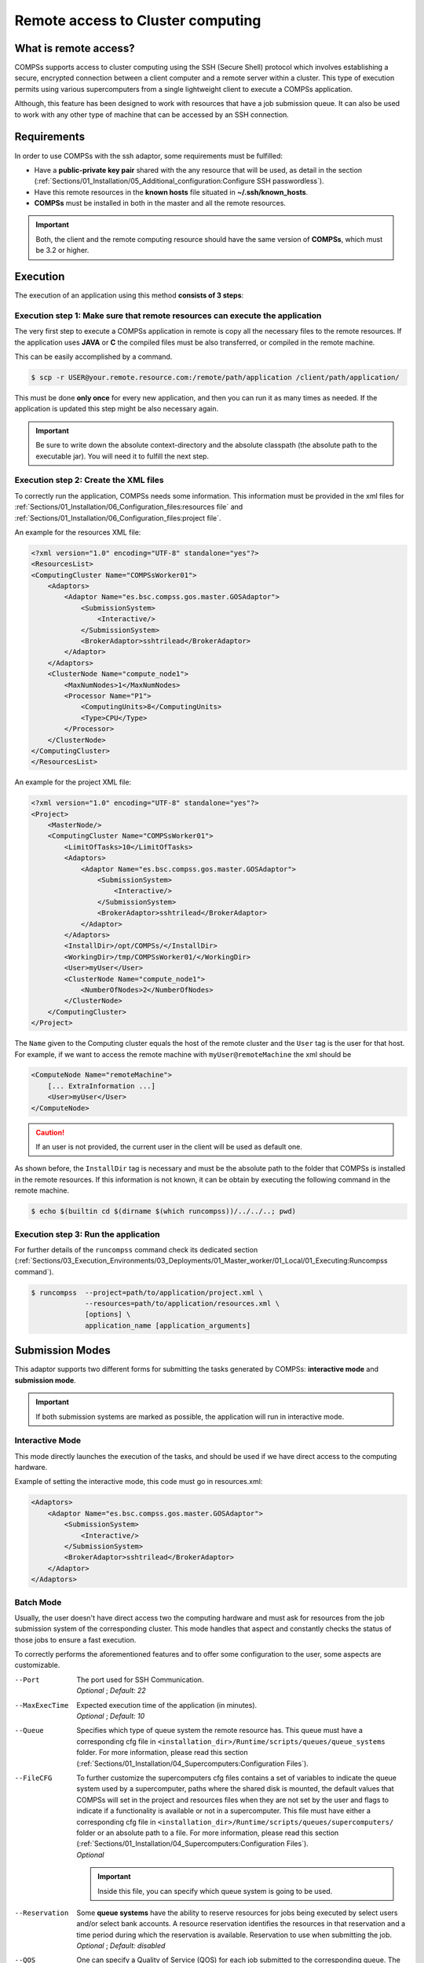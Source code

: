 Remote access to Cluster computing
==================================

What is remote access?
----------------------

COMPSs supports access to cluster computing using the SSH (Secure Shell) protocol which involves establishing a secure,
encrypted connection between a client computer and a remote server within a cluster. This type of execution permits
using various supercomputers from a single lightweight client to execute a COMPSs application.

Although, this feature has been designed to work with resources that have a job submission queue. It can also be used
to work with any other type of machine that can be accessed by an SSH connection.

Requirements
------------

In order to use COMPSs with the ssh adaptor, some requirements must be fulfilled:

-  Have a **public-private key pair** shared with the any resource that will be used, as
   detail in the section (:ref:`Sections/01_Installation/05_Additional_configuration:Configure SSH passwordless`).
-  Have this remote resources in the **known hosts** file situated in **~/.ssh/known_hosts**.
-  **COMPSs** must be installed in both in the master and all the remote resources.

.. important::
    Both, the client and the remote computing resource should have the same version of **COMPSs**, which
    must be 3.2 or higher.


Execution
---------

The execution of an application using this method **consists of 3 steps**:

Execution step 1: Make sure that remote resources can execute the application
~~~~~~~~~~~~~~~~~~~~~~~~~~~~~~~~~~~~~~~~~~~~~~~~~~~~~~~~~~~~~~~~~~~~~~~~~~~~~

The very first step to execute a COMPSs application in remote is copy all the necessary files to the remote resources.
If the application uses **JAVA** or **C** the compiled files must be also transferred, or compiled in the remote machine.

This can be easily accomplished by a command.

.. code-block:: console

    $ scp -r USER@your.remote.resource.com:/remote/path/application /client/path/application/


This must be done **only once** for every new application, and then you can run it as many times as needed.
If the application is updated this step might be also necessary again.

.. IMPORTANT::

    Be sure to write down the absolute context-directory and the absolute classpath (the absolute path to the executable
    jar). You will need it to fulfill the next step.


Execution step 2: Create the XML files
~~~~~~~~~~~~~~~~~~~~~~~~~~~~~~~~~~~~~~

To correctly run the application, COMPSs needs some information. This information must be provided in the xml files
for :ref:`Sections/01_Installation/06_Configuration_files:resources file` and :ref:`Sections/01_Installation/06_Configuration_files:project file`.

An example for the resources XML file:

.. code-block:: xml

    <?xml version="1.0" encoding="UTF-8" standalone="yes"?>
    <ResourcesList>
    <ComputingCluster Name="COMPSsWorker01">
        <Adaptors>
            <Adaptor Name="es.bsc.compss.gos.master.GOSAdaptor">
                <SubmissionSystem>
                    <Interactive/>
                </SubmissionSystem>
                <BrokerAdaptor>sshtrilead</BrokerAdaptor>
            </Adaptor>
        </Adaptors>
        <ClusterNode Name="compute_node1">
            <MaxNumNodes>1</MaxNumNodes>
            <Processor Name="P1">
                <ComputingUnits>8</ComputingUnits>
                <Type>CPU</Type>
            </Processor>
        </ClusterNode>
    </ComputingCluster>
    </ResourcesList>

An example for the project XML file:

.. code-block:: xml

    <?xml version="1.0" encoding="UTF-8" standalone="yes"?>
    <Project>
        <MasterNode/>
        <ComputingCluster Name="COMPSsWorker01">
            <LimitOfTasks>10</LimitOfTasks>
            <Adaptors>
                <Adaptor Name="es.bsc.compss.gos.master.GOSAdaptor">
                    <SubmissionSystem>
                        <Interactive/>
                    </SubmissionSystem>
                    <BrokerAdaptor>sshtrilead</BrokerAdaptor>
                </Adaptor>
            </Adaptors>
            <InstallDir>/opt/COMPSs/</InstallDir>
            <WorkingDir>/tmp/COMPSsWorker01/</WorkingDir>
            <User>myUser</User>
            <ClusterNode Name="compute_node1">
                <NumberOfNodes>2</NumberOfNodes>
            </ClusterNode>
        </ComputingCluster>
    </Project>

The ``Name`` given to the Computing cluster equals the host of the remote cluster and the ``User`` tag is the
user for that host. For example, if we want to access the remote machine with ``myUser@remoteMachine`` the xml should be

.. code-block:: xml

    <ComputeNode Name="remoteMachine">
        [... ExtraInformation ...]
        <User>myUser</User>
    </ComputeNode>

.. caution::
   If an user is not provided, the current user in the client will be used as default one.

As shown before, the ``InstallDir`` tag is necessary and must be the absolute path to the folder that COMPSs is installed
in the remote resources. If this information is not known, it can be obtain by executing the following command in the remote
machine.

.. code-block:: console

   $ echo $(builtin cd $(dirname $(which runcompss))/../../..; pwd)


Execution step 3: Run the application
~~~~~~~~~~~~~~~~~~~~~~~~~~~~~~~~~~~~~~

For further details of the ``runcompss`` command check its dedicated section
(:ref:`Sections/03_Execution_Environments/03_Deployments/01_Master_worker/01_Local/01_Executing:Runcompss command`).

.. code-block:: console

    $ runcompss  --project=path/to/application/project.xml \
                 --resources=path/to/application/resources.xml \
                 [options] \
                 application_name [application_arguments]


Submission Modes
----------------

This adaptor supports two different forms for submitting the tasks generated by COMPSs: **interactive mode** and
**submission mode**.

.. important::
   If both submission systems are marked as possible, the application will run in interactive mode.

Interactive Mode
~~~~~~~~~~~~~~~~

This mode directly launches the execution of the tasks, and should be used if we have direct access to the computing
hardware.

Example of setting the interactive mode, this code must go in resources.xml:

.. code-block:: xml

    <Adaptors>
        <Adaptor Name="es.bsc.compss.gos.master.GOSAdaptor">
            <SubmissionSystem>
                <Interactive/>
            </SubmissionSystem>
            <BrokerAdaptor>sshtrilead</BrokerAdaptor>
        </Adaptor>
    </Adaptors>

Batch Mode
~~~~~~~~~~

Usually, the user doesn't have direct access two the computing hardware and must ask for resources from the
job submission system of the corresponding cluster. This mode handles that aspect and constantly checks the status of
those jobs to ensure a fast execution.

To correctly performs the aforementioned features and to offer some configuration to the user, some aspects are
customizable.

--Port
    | The port used for SSH Communication.
    | *Optional* ; *Default: 22*

--MaxExecTime
    | Expected execution time of the application (in minutes).
    | *Optional* ; *Default: 10*

--Queue
    Specifies which type of queue system the remote resource has. This queue must have a corresponding cfg file in
    ``<installation_dir>/Runtime/scripts/queues/queue_systems`` folder. For more information, please read this section
    (:ref:`Sections/01_Installation/04_Supercomputers:Configuration Files`).

--FileCFG
    | To further customize the supercomputers cfg files contains a set of variables to indicate the queue system used by a supercomputer, paths where the shared disk is mounted, the default values that COMPSs will set in the project and resources files when they are not set by the user and flags to indicate if a functionality     is available or not in a supercomputer. This file must have either a corresponding cfg file in  ``<installation_dir>/Runtime/scripts/queues/supercomputers/`` folder or an absolute path to a file. For more information, please read this section (:ref:`Sections/01_Installation/04_Supercomputers:Configuration Files`).
    | *Optional*

    .. important::
        Inside this file, you can specify which queue system is going to be used.

--Reservation
    | Some **queue systems** have the ability to reserve resources for jobs being executed by select users and/or select bank accounts. A resource reservation identifies the resources in that reservation and a time period during which the reservation is available. Reservation to use when submitting the job.
    | *Optional* ; *Default: disabled*

--QOS
    | One can specify a Quality of Service (QOS) for each job submitted to the corresponding queue. The quality of service associated with a job might affect the job scheduling priority.
    | *Optional* ; *Default: default*

.. caution::
    The **.cfg** files for queues and supercomputers must be in the remote machine to be able to be read.

.. code-block:: xml

    <Adaptors>
        <Adaptor Name="es.bsc.compss.gos.master.GOSAdaptor">
            <SubmissionSystem>
                <Batch>
                    <Queue>slurm</Queue>
                    <BatchProperties>
                        <Port>200</Port>
                        <MaxExecTime>30</MaxExecTime>
                        <Reservation>myReservation</Reservation>
                        <QOS>debug</QOS>
                        <FileCFG>nord3.cfg</FileCFG>
                    </BatchProperties>
                </Batch>
            </SubmissionSystem>
            <BrokerAdaptor>sshtrilead</BrokerAdaptor>
        </Adaptor>
    </Adaptors>

.. important::
    If batch mode is selected, a environment script is almost certainly necessary. This script will be executed in
    any computing nodes that the execution will ask to the job submission queue. In this nodes user defined variables
    cannot be used. Calling your own ´´.bashrc´´ might help with some of these problems. However, you might have to
    redefine this variables in the script.

    .. code-block:: bash

        source /path/to/userDirectory/.bashrc
        [... Rest of the environment script ]


Execution results
-----------------

The execution result follows the same pattern that the execution as Local does (see further details
in its section, :ref:`Sections/03_Execution_Environments/03_Deployments/01_Master_worker/01_Local/02_Results_and_logs:results`).

It additionally adds a compressed folder with the generated logs that were created in the remote execution that do
not correspond to any task.

.. caution::
    In case of an error that prevents bringing the execution logs, for example, a lose of connection with the remote resources.
    The logs will be located in ``<WorkingDir>`` in the remote machine. This is specially true if the application
    is launched in batch mode, because the logs generated in the remote machine are not brought to the client until the task has finished,
    this logs for the tasks will be situated in ``<WorkingDir>/BatchOutput/task_ID``.



Execution examples
------------------

Next we will use the *Simple* application as an example of a Java application running with COMPSs in **batch mode**.

Imagine we have in our local machine, our Simple application in ``/home/jane/simple`` and
inside the ``simple`` directory we only have the file ``simple.jar``. And in the remote machine ``remote``, we have the user
``janeSmith``. So we can access this machine with ``ssh janeSmith@remote``.


The **first step** will be making sure that all the files are available in remote, we will also get the remote
``InstallDir``, for this example it will be ´´/apps/COMPSs/3.2´´:

.. code-block:: bash

    #local machine
    $ scp -r janeSmith@remote:/home/users/janeSmith/simple /home/jane/simple/
    $ ssh janeSmith@remote
    $ #inside the remote machine
    $ echo $(builtin cd $(dirname $(which runcompss))/../../..; pwd)
    $ exit

The **second step** will be correctly creating the xml files, this files will be stored in ``/home/jane/simple``:

.. code-block:: xml

    <?xml version="1.0" encoding="UTF-8" standalone="yes"?>
    <Project>
        <MasterNode/>
        <ComputingCluster Name="remote">
            <Adaptors>
                <Adaptor Name="es.bsc.compss.gos.master.GOSAdaptor">
                    <SubmissionSystem>
                        <Batch>
                            <Queue>slurm</Queue>
                            <BatchProperties>
                                <Port>22</Port>
                                <MaxExecTime>2</MaxExecTime>
                                <Reservation>disabled</Reservation>
                                <QOS>debug</QOS>
                                <FileCFG>nord3.cfg</FileCFG>
                            </BatchProperties>
                        </Batch>
                    </SubmissionSystem>
                    <BrokerAdaptor>sshtrilead</BrokerAdaptor>
                </Adaptor>
            </Adaptors>
            <InstallDir>/apps/COMPSs/3.2/</InstallDir>
            <WorkingDir>/tmp/COMPSsWorkerTMP/</WorkingDir>
            <User>janeSmith</User>
            <Application>
                <Classpath>/home/users/janeSmith/simple/simple.jar</Classpath>
                <EnvironmentScript>/home/users/janeSmith/env.sh</EnvironmentScript>
            </Application>
            <ClusterNode Name="compute_node1">
                <NumberOfNodes>2</NumberOfNodes>
            </ClusterNode>
        </ComputingCluster>
    </Project>

.. code-block:: xml

    <?xml version="1.0" encoding="UTF-8" standalone="yes"?>
    <ResourcesList>
    <ComputingCluster Name="remote">
        <Adaptors>
            <Adaptor Name="es.bsc.compss.gos.master.GOSAdaptor">
                <SubmissionSystem>
                    <Batch>
                        <Queue>slurm</Queue>
                    </Batch>
                </SubmissionSystem>
                <BrokerAdaptor>sshtrilead</BrokerAdaptor>
            </Adaptor>
        </Adaptors>
        <ClusterNode Name="compute_node1">
            <MaxNumNodes>4</MaxNumNodes>
            <Processor Name="P1">
                <ComputingUnits>8</ComputingUnits>
                <Type>CPU</Type>
            </Processor>
        </ClusterNode>
    </ComputingCluster>
    </ResourcesList>

The **third step** is launching the application.

.. code-block:: console

    $ runcompss  --project=/home/jane/simple/project.xml \
                 --resources=/home/jane/simple/resources.xml \
                 --classpath=/home/jane/simple/simple.jar \
                 simple
